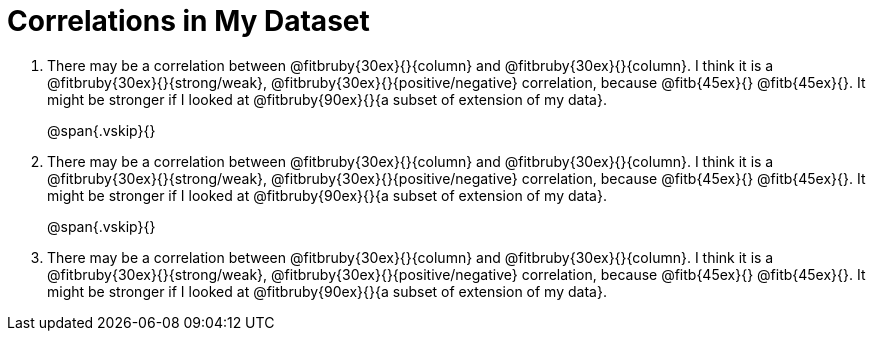 = Correlations in My Dataset


[.lh-style]
. There may be a correlation between @fitbruby{30ex}{}{column} and
@fitbruby{30ex}{}{column}.  I think it is a
@fitbruby{30ex}{}{strong/weak}, @fitbruby{30ex}{}{positive/negative}
correlation, because @fitb{45ex}{} @fitb{45ex}{}. It might be
stronger if I looked at @fitbruby{90ex}{}{a subset of extension of my
data}.
+
@span{.vskip}{}

. There may be a correlation between @fitbruby{30ex}{}{column} and
@fitbruby{30ex}{}{column}.  I think it is a
@fitbruby{30ex}{}{strong/weak}, @fitbruby{30ex}{}{positive/negative}
correlation, because @fitb{45ex}{} @fitb{45ex}{}. It might be
stronger if I looked at @fitbruby{90ex}{}{a subset of extension of my
data}.
+
@span{.vskip}{}

. There may be a correlation between @fitbruby{30ex}{}{column} and
@fitbruby{30ex}{}{column}.  I think it is a
@fitbruby{30ex}{}{strong/weak}, @fitbruby{30ex}{}{positive/negative}
correlation, because @fitb{45ex}{} @fitb{45ex}{}. It might be
stronger if I looked at @fitbruby{90ex}{}{a subset of extension of my
data}.
